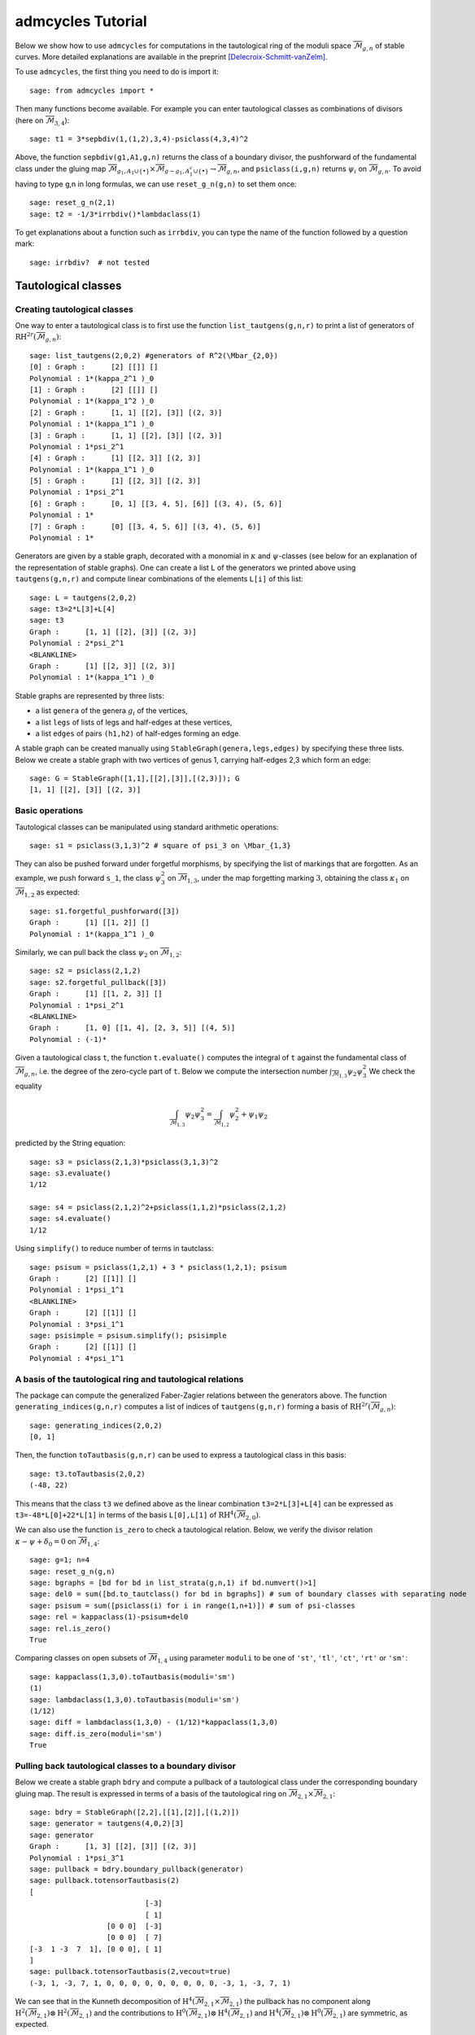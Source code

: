 .. linkall

.. _tutorial:

******************
admcycles Tutorial
******************

Below we show how to use ``admcycles`` for computations in the tautological ring of the moduli space :math:`\overline{\mathcal{M}}_{g,n}` of stable curves. More detailed explanations are available in the preprint [Delecroix-Schmitt-vanZelm]_.

To use ``admcycles``, the first thing you need to do is import it::

    sage: from admcycles import *

Then many functions become available. For example you can enter tautological
classes as combinations of divisors (here on
:math:`\overline{\mathcal{M}}_{3,4}`)::

    sage: t1 = 3*sepbdiv(1,(1,2),3,4)-psiclass(4,3,4)^2

Above, the function ``sepbdiv(g1,A1,g,n)`` returns the class of a boundary
divisor, the pushforward of the fundamental class under the gluing map
:math:`\overline{\mathcal{M}}_{g_1, A_1 \cup \{\bullet\}} \times
\overline{\mathcal{M}}_{g-g_1, A_1^c \cup \{\bullet\}} \to
\overline{\mathcal{M}}_{g, n}`, and ``psiclass(i,g,n)`` returns :math:`\psi_i`
on :math:`\overline{\mathcal{M}}_{g,n}`. To avoid having to type g,n  in long
formulas, we can use ``reset_g_n(g,n)`` to set them once::

    sage: reset_g_n(2,1)
    sage: t2 = -1/3*irrbdiv()*lambdaclass(1)

To get explanations about a function such as ``irrbdiv``, you can type the name
of the function followed by a question mark::

    sage: irrbdiv?  # not tested

Tautological classes
====================

Creating tautological classes
-----------------------------

One way to enter a tautological class is to first use the function
``list_tautgens(g,n,r)`` to print a list of generators of
:math:`\mathrm{RH}^{2r}(\overline{\mathcal{M}}_{g,n})`::

    sage: list_tautgens(2,0,2) #generators of R^2(\Mbar_{2,0})
    [0] : Graph :      [2] [[]] []
    Polynomial : 1*(kappa_2^1 )_0
    [1] : Graph :      [2] [[]] []
    Polynomial : 1*(kappa_1^2 )_0
    [2] : Graph :      [1, 1] [[2], [3]] [(2, 3)]
    Polynomial : 1*(kappa_1^1 )_0
    [3] : Graph :      [1, 1] [[2], [3]] [(2, 3)]
    Polynomial : 1*psi_2^1
    [4] : Graph :      [1] [[2, 3]] [(2, 3)]
    Polynomial : 1*(kappa_1^1 )_0
    [5] : Graph :      [1] [[2, 3]] [(2, 3)]
    Polynomial : 1*psi_2^1
    [6] : Graph :      [0, 1] [[3, 4, 5], [6]] [(3, 4), (5, 6)]
    Polynomial : 1*
    [7] : Graph :      [0] [[3, 4, 5, 6]] [(3, 4), (5, 6)]
    Polynomial : 1*

Generators are given by a stable graph, decorated with a monomial in
:math:`\kappa` and :math:`\psi`-classes (see below for an explanation of the
representation of stable graphs). One can create a list ``L`` of the generators
we printed above using ``tautgens(g,n,r)`` and compute linear combinations of
the elements ``L[i]`` of this list::

    sage: L = tautgens(2,0,2)
    sage: t3=2*L[3]+L[4]
    sage: t3
    Graph :      [1, 1] [[2], [3]] [(2, 3)]
    Polynomial : 2*psi_2^1
    <BLANKLINE>
    Graph :      [1] [[2, 3]] [(2, 3)]
    Polynomial : 1*(kappa_1^1 )_0

Stable graphs are represented by three lists:

* a list ``genera`` of the genera :math:`g_i` of the vertices,
* a list ``legs`` of lists of legs and half-edges at these vertices,
* a list ``edges`` of pairs ``(h1,h2)`` of half-edges forming an edge.

A stable graph can be created manually using ``StableGraph(genera,legs,edges)``
by specifying these three lists. Below we create a stable graph with two
vertices of genus 1, carrying half-edges 2,3 which form an edge::

    sage: G = StableGraph([1,1],[[2],[3]],[(2,3)]); G
    [1, 1] [[2], [3]] [(2, 3)]

Basic operations
----------------

Tautological classes can be manipulated using standard arithmetic operations::

    sage: s1 = psiclass(3,1,3)^2 # square of psi_3 on \Mbar_{1,3}

They can also be pushed forward under forgetful morphisms, by specifying the
list of markings that are forgotten. As an example, we push forward ``s_1``,
the class :math:`\psi_3^2` on :math:`\overline{\mathcal{M}}_{1,3}`, under the
map forgetting marking :math:`3`, obtaining the class :math:`\kappa_1` on
:math:`\overline{\mathcal{M}}_{1,2}` as expected::

    sage: s1.forgetful_pushforward([3])
    Graph :      [1] [[1, 2]] []
    Polynomial : 1*(kappa_1^1 )_0

Similarly, we can pull back the class :math:`\psi_2` on :math:`\overline{\mathcal{M}}_{1,2}`::

    sage: s2 = psiclass(2,1,2)
    sage: s2.forgetful_pullback([3])
    Graph :      [1] [[1, 2, 3]] []
    Polynomial : 1*psi_2^1
    <BLANKLINE>
    Graph :      [1, 0] [[1, 4], [2, 3, 5]] [(4, 5)]
    Polynomial : (-1)*

Given a tautological class ``t``, the function ``t.evaluate()`` computes the
integral of ``t`` against the fundamental class of
:math:`\overline{\mathcal{M}}_{g,n}`, i.e. the degree of the zero-cycle part of
``t``. Below we compute the intersection number
:math:`\int_{\overline{\mathcal{M}}_{1,3}} \psi_2 \psi_3^2` We check the
equality

.. math::

    \int_{\overline{\mathcal{M}}_{1,3}} \psi_2 \psi_3^2 = \int_{\overline{\mathcal{M}}_{1,2}} \psi_2^2 + \psi_1 \psi_2

predicted by the String equation::

    sage: s3 = psiclass(2,1,3)*psiclass(3,1,3)^2
    sage: s3.evaluate()
    1/12

    sage: s4 = psiclass(2,1,2)^2+psiclass(1,1,2)*psiclass(2,1,2)
    sage: s4.evaluate()
    1/12

Using ``simplify()`` to reduce number of terms in tautclass::

    sage: psisum = psiclass(1,2,1) + 3 * psiclass(1,2,1); psisum
    Graph :      [2] [[1]] []
    Polynomial : 1*psi_1^1
    <BLANKLINE>
    Graph :      [2] [[1]] []
    Polynomial : 3*psi_1^1
    sage: psisimple = psisum.simplify(); psisimple
    Graph :      [2] [[1]] []
    Polynomial : 4*psi_1^1

A basis of the tautological ring and tautological relations
-----------------------------------------------------------

The package can compute the generalized Faber-Zagier relations between the
generators above. The function ``generating_indices(g,n,r)`` computes a list of
indices of ``tautgens(g,n,r)`` forming a basis of
:math:`\mathrm{RH}^{2r}(\overline{\mathcal{M}}_{g,n})`::

    sage: generating_indices(2,0,2)
    [0, 1]

Then, the function ``toTautbasis(g,n,r)`` can be used to express a tautological class in this basis::

    sage: t3.toTautbasis(2,0,2)
    (-48, 22)

This means that the class ``t3`` we defined above as the linear combination
``t3=2*L[3]+L[4]`` can be expressed as ``t3=-48*L[0]+22*L[1]`` in terms of the
basis ``L[0],L[1]`` of :math:`\mathrm{RH}^{4}(\overline{\mathcal{M}}_{2,0})`.

We can also use the function ``is_zero`` to check a tautological relation.
Below, we verify the divisor relation :math:`\kappa - \psi + \delta_0 = 0` on
:math:`\overline{\mathcal{M}}_{1,4}`::

    sage: g=1; n=4
    sage: reset_g_n(g,n)
    sage: bgraphs = [bd for bd in list_strata(g,n,1) if bd.numvert()>1]
    sage: del0 = sum([bd.to_tautclass() for bd in bgraphs]) # sum of boundary classes with separating node
    sage: psisum = sum([psiclass(i) for i in range(1,n+1)]) # sum of psi-classes
    sage: rel = kappaclass(1)-psisum+del0
    sage: rel.is_zero()
    True

Comparing classes on open subsets of :math:`\overline{\mathcal{M}}_{1,4}` using
parameter ``moduli`` to be one of ``'st'``, ``'tl'``, ``'ct'``, ``'rt'`` or
``'sm'``::

    sage: kappaclass(1,3,0).toTautbasis(moduli='sm')
    (1)
    sage: lambdaclass(1,3,0).toTautbasis(moduli='sm')
    (1/12)
    sage: diff = lambdaclass(1,3,0) - (1/12)*kappaclass(1,3,0)
    sage: diff.is_zero(moduli='sm')
    True

Pulling back tautological classes to a boundary divisor
-------------------------------------------------------

Below we create a stable graph ``bdry`` and compute a pullback of a
tautological class under the corresponding boundary gluing map. The result is
expressed in terms of a basis of the tautological ring on
:math:`\overline{\mathcal{M}}_{2,1} \times \overline{\mathcal{M}}_{2,1}`::

    sage: bdry = StableGraph([2,2],[[1],[2]],[(1,2)])
    sage: generator = tautgens(4,0,2)[3]
    sage: generator
    Graph :      [1, 3] [[2], [3]] [(2, 3)]
    Polynomial : 1*psi_3^1
    sage: pullback = bdry.boundary_pullback(generator)
    sage: pullback.totensorTautbasis(2)
    [
                               [-3]
                               [ 1]
                      [0 0 0]  [-3]
                      [0 0 0]  [ 7]
    [-3  1 -3  7  1], [0 0 0], [ 1]
    ]
    sage: pullback.totensorTautbasis(2,vecout=true)
    (-3, 1, -3, 7, 1, 0, 0, 0, 0, 0, 0, 0, 0, 0, -3, 1, -3, 7, 1)

We can see that in the Kunneth decomposition of
:math:`\mathrm{H}^4(\overline{\mathcal{M}}_{2,1} \times
\overline{\mathcal{M}}_{2,1})` the pullback has no component along
:math:`\mathrm{H}^2(\overline{\mathcal{M}}_{2,1}) \otimes
\mathrm{H}^2(\overline{\mathcal{M}}_{2,1})` and the contributions to
:math:`\mathrm{H}^0(\overline{\mathcal{M}}_{2,1}) \otimes
\mathrm{H}^4(\overline{\mathcal{M}}_{2,1})` and
:math:`\mathrm{H}^4(\overline{\mathcal{M}}_{2,1}) \otimes
\mathrm{H}^0(\overline{\mathcal{M}}_{2,1})` are symmetric, as expected.

Pushing forward classes from the boundary
-----------------------------------------

We can also compute the pushforward of the product of classes under a boundary
gluing map::

    sage: B = StableGraph([2,1],[[4,1,2],[3,5]],[(4,5)])
    sage: Bclass = B.boundary_pushforward() # class of undecorated boundary divisor
    sage: si1 = B.boundary_pushforward([fundclass(2,3),-psiclass(2,1,2)]); si1
    Graph :      [2, 1] [[4, 1, 2], [3, 5]] [(4, 5)]
    Polynomial : (-1)*psi_5^1
    sage: si2 = B.boundary_pushforward([-psiclass(1,2,3),fundclass(1,2)]); si2
    Graph :      [2, 1] [[4, 1, 2], [3, 5]] [(4, 5)]
    Polynomial : (-1)*psi_4^1

si1 is obtained by pushing forward the fundamental class on the genus 2 vertex
times :math:`-\psi_h` on the second vertex (where :math:`h` is the half-edge).
We can then check the self-intersection formula for the boundary divisor
above::

    sage: (Bclass*Bclass-si1-si2).is_zero()
    True

Special cycle classes
=====================

Double ramification cycles
--------------------------

Double ramification cycles are computed by the function ``DR_cycle(g,A)``. Below we verify a multiplicativity relation between DR-cycles from the paper [Holmes-Pixton-Schmitt]_::

    sage: A = vector((2,4,-6)); B = vector((-3,-1,4))
    sage: diff = DR_cycle(1,A)*DR_cycle(1,B)-DR_cycle(1,A)*DR_cycle(1,A+B)
    sage: diff.is_zero(moduli='tl') # vanishing on treelike locus
    True
    sage: diff.is_zero(moduli='st') # does not vanish on locus of all stable curves
    False

Calculating DR-cycles as classes with polynomial coefficients in the input::

    sage: R.<a1,a2,a3,b1,b2,b3> = PolynomialRing(QQ,6)
    sage: A = vector((a1,a2,a3)); B = vector((b1,b2,b3))
    sage: diff = DR_cycle(1,A)*DR_cycle(1,B)-DR_cycle(1,A)*DR_cycle(1,A+B)
    sage: diff.is_zero(moduli='tl')
    True

Checking intersection numbers of DR-cycles with lambdaclass from [Buryak-Rossi]_::

    sage: intersect = DR_cycle(1,A)*DR_cycle(1,B)*lambdaclass(1,1,3)
    sage: f = intersect.evaluate(); factor(f)
    (1/216) * (a2*b1 - a3*b1 - a1*b2 + a3*b2 + a1*b3 - a2*b3)^2
    sage: g = f.subs({a3:-a1-a2,b3:-b1-b2}); factor(g)
    (1/24) * (a2*b1 - a1*b2)^2

Strata of k-differentials
-------------------------

Strata of k-differentials using ``Strataclass(g,k,mu)`` with ``mu`` vector of
zero and pole multiplicities::

    sage: L = Strataclass(2,1,(3,-1)); L.is_zero()
    True
    sage: L = Strataclass(2,1,(2,)); (L-Hyperell(2,1)).is_zero()
    True

Generalized lambda classes
--------------------------

Computing Chern classes of :math:`R \pi_* \mathcal{O}(D)` for the universal
curve :math:`\mathcal{C}_{g,n} \to \overline{\mathcal{M}}_{g,n}` using
``generalized_lambda``::

    sage: g=3; n=1
    sage: l=1; d=[0]; a=[]
    sage: s = lambdaclass(2,g,n)
    sage: t = generalized_lambda(2,l,d,a,g,n)
    sage: (s-t).is_zero()
    True

Admissible cover cycles
-----------------------
Hyperelliptic and bielliptic cycles
^^^^^^^^^^^^^^^^^^^^^^^^^^^^^^^^^^^

Computing the cycle of the hyperelliptic locus in genus 3::

    sage: H = Hyperell(3,0,0)

The cycle of hyperelliptic curves of genus 3 with 0 marked fixed points of
the involution and 0 marked pairs of conjugate points::

    sage: H.toTautbasis()
    (3/4, -9/4, -1/8)

We compare with the known expression :math:`H=9 \cdot \lambda_1-\delta_0-3\cdot \delta_1`::

    sage: reset_g_n(3, 0)
    sage: H2 = 9*lambdaclass(1)-(1/2)*irrbdiv()-3*sepbdiv(1,())
    sage: H2.toTautbasis()
    (3/4, -9/4, -1/8)

Creating and identifying general admissible cover cycles
^^^^^^^^^^^^^^^^^^^^^^^^^^^^^^^^^^^^^^^^^^^^^^^^^^^^^^^^

Below we define the group :math:`G=\mathbb{Z}/2\mathbb{Z}` and ramification
data ``H``, specifying that we look at double covers with two points of
stabilizer ``G[1]``, which is the generator of the group :math:`G`::

    sage: G = PermutationGroup([(1,2)]) # G=Z/2Z
    sage: H = HurData(G,[G[1],G[1]])

An example with this ramification behaviour is the locus of bielliptic curves
:math:`(C,p,q)` in :math:`\overline{\mathcal{M}}_{2,2}` of genus 2 curves
:math:`C`  admitting a double cover of an elliptic curve with marked
ramification points :math:`p,q` . The following identifies the class of this
locus in terms of the generating set ``tautgens(2,2,3)`` of
:math:`\mathrm{RH}^6(\overline{\mathcal{M}}_{2,2})`::

    sage: vbeta = Hidentify(2,H,vecout=true) # not tested (too long)
    sage: vector(vbeta) # not tested (too long)

If instead we wanted to specify a locus with two points of generator ``G[1]``
and one pair of points with generator ``G[0]``, we would consider::

    sage: H2 = HurData(G,[G[1],G[1],G[0]])

We can also identify the pushforward of the locus of bielliptic curves
:math:`(C,p,q)` under the map forgetting both markings, obtaining (a multiple
of) the locus of bielliptic curves :math:`C` inside
:math:`\overline{\mathcal{M}}_{2,0}`. For this we use the optional parameter
``markings`` to specify that no marking should be remembered::

    sage: G = PermutationGroup([(1,2)])
    sage: H = HurData(G,[G[1],G[1]])
    sage: Biell = Hidentify(2,H,markings=[])
    sage: Biell.toTautbasis(2,0,1)
    (30, -9)

We can compare this to a known formula :math:`[\overline{B}_2] = 3/2
\delta_{\text{irr}} + 3 \delta_1`. When entering this, note that ``irrbdiv``
returns two times the class :math:`\delta_{\text{irr}}` since in general the
convention is not to divide by automorphisms of stable graphs::

    sage: reset_g_n(2, 0)
    sage: Biell2 = 3/4*irrbdiv()+ 3*sepbdiv(1,())
    sage: Biell2.toTautbasis(2,0,1)
    (15/2, -9/4)

Example: Hurwitz-Hodge integrals
--------------------------------

Computing the Hurwitz-Hodge integral :math:`\int_{\overline{B}_{2,2,0}} \lambda_2`::

    sage: (Biell*lambdaclass(2,2,0)).evaluate()
    1/48

Computing Hurwitz-Hodge integral of cyclic triple covers of genus 0 curves
against :math:`\lambda_1`, see [Owens-Somerstep]_::

    sage: G = PermutationGroup([(1,2,3)])
    sage: g1 = G('(1,2,3)')
    sage: g2 = G('(1,3,2)')
    sage: H = HurData(G,[g1, g1, g2, g2]) #n=2, m=2
    sage: t = Hidentify(2,H,markings=[])
    sage: (t*lambdaclass(1,2,0)).evaluate()
    2/9

Citing ``admcycles``
====================

If you use ``admcycles`` in your research, consider citing the preprint [Delecroix-Schmitt-vanZelm]_.

References
==========

.. [Buryak-Rossi] Alexandr Buryak, Paolo Rossi
   "Quadratic double ramification integrals and the noncommutative KdV hierarchy"
   `arXiv:1909.11617 [math.AG] <https://arxiv.org/abs/1909.11617>`_

.. [Delecroix-Schmitt-vanZelm] Vincent Delecroix, Johannes Schmitt, Jason van Zelm
   "admcycles - a {S}age package for calculations in the tautological ring of the moduli space of stable curves"
   forthcoming

.. [Holmes-Pixton-Schmitt] David Holmes, Aaron Pixton, Johannes Schmitt
   "Multiplicativity of the double ramification cycle"
   `Documenta Mathematica, 24. (2019) <https://www.elibm.org/article/10011958>`_

.. [Owens-Somerstep] Bryson Owens, Seamus Somerstep
   "Boundary Expression for Chern Classes of the Hodge Bundle on Spaces of Cyclic Covers"
   `arXiv:1912.07720 [math.AG] <https://arxiv.org/abs/1912.07720>`_
